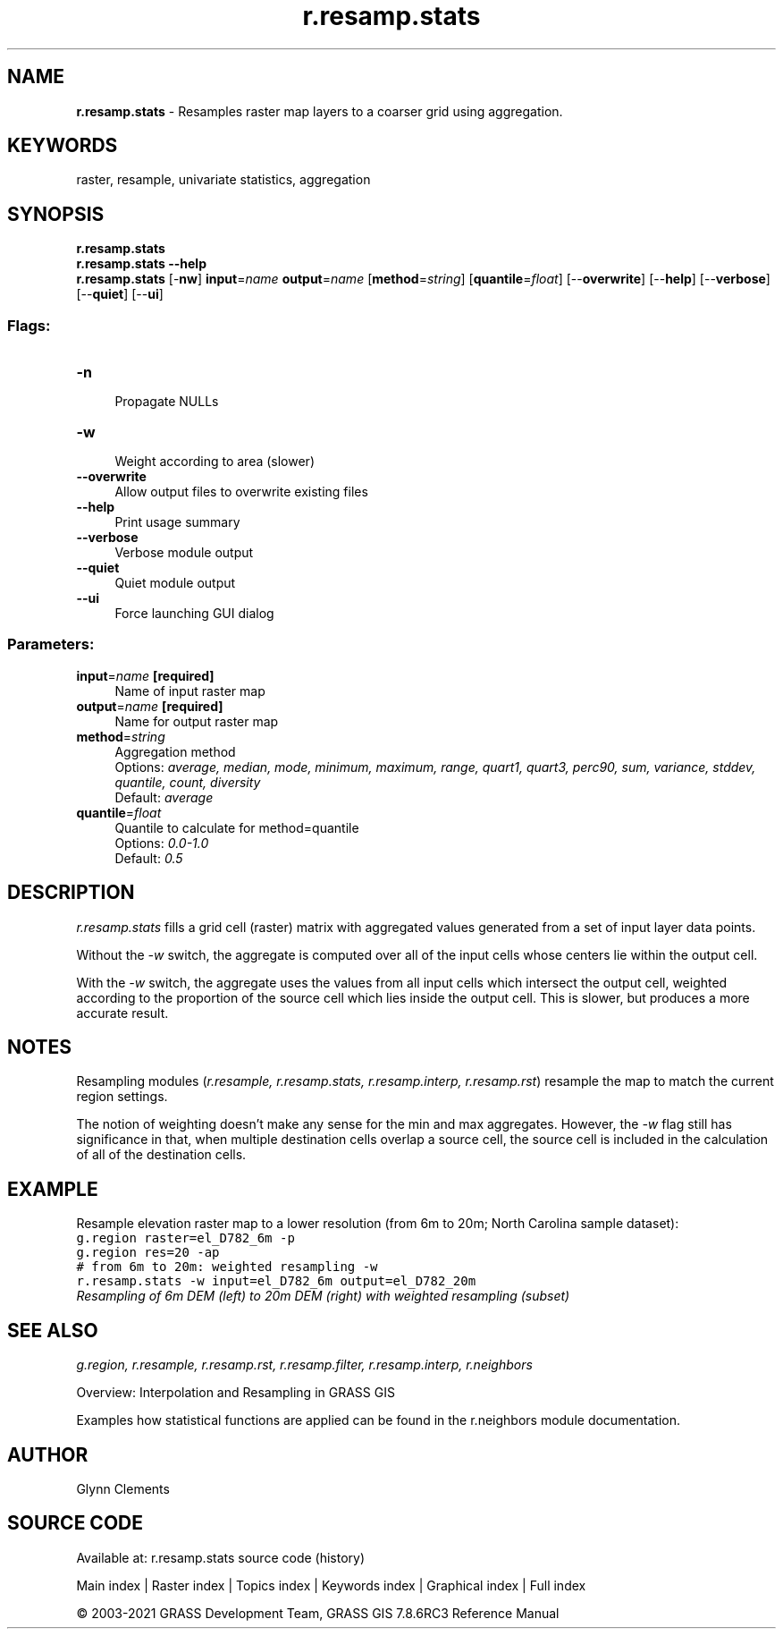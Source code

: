 .TH r.resamp.stats 1 "" "GRASS 7.8.6RC3" "GRASS GIS User's Manual"
.SH NAME
\fI\fBr.resamp.stats\fR\fR  \- Resamples raster map layers to a coarser grid using aggregation.
.SH KEYWORDS
raster, resample, univariate statistics, aggregation
.SH SYNOPSIS
\fBr.resamp.stats\fR
.br
\fBr.resamp.stats \-\-help\fR
.br
\fBr.resamp.stats\fR [\-\fBnw\fR] \fBinput\fR=\fIname\fR \fBoutput\fR=\fIname\fR  [\fBmethod\fR=\fIstring\fR]   [\fBquantile\fR=\fIfloat\fR]   [\-\-\fBoverwrite\fR]  [\-\-\fBhelp\fR]  [\-\-\fBverbose\fR]  [\-\-\fBquiet\fR]  [\-\-\fBui\fR]
.SS Flags:
.IP "\fB\-n\fR" 4m
.br
Propagate NULLs
.IP "\fB\-w\fR" 4m
.br
Weight according to area (slower)
.IP "\fB\-\-overwrite\fR" 4m
.br
Allow output files to overwrite existing files
.IP "\fB\-\-help\fR" 4m
.br
Print usage summary
.IP "\fB\-\-verbose\fR" 4m
.br
Verbose module output
.IP "\fB\-\-quiet\fR" 4m
.br
Quiet module output
.IP "\fB\-\-ui\fR" 4m
.br
Force launching GUI dialog
.SS Parameters:
.IP "\fBinput\fR=\fIname\fR \fB[required]\fR" 4m
.br
Name of input raster map
.IP "\fBoutput\fR=\fIname\fR \fB[required]\fR" 4m
.br
Name for output raster map
.IP "\fBmethod\fR=\fIstring\fR" 4m
.br
Aggregation method
.br
Options: \fIaverage, median, mode, minimum, maximum, range, quart1, quart3, perc90, sum, variance, stddev, quantile, count, diversity\fR
.br
Default: \fIaverage\fR
.IP "\fBquantile\fR=\fIfloat\fR" 4m
.br
Quantile to calculate for method=quantile
.br
Options: \fI0.0\-1.0\fR
.br
Default: \fI0.5\fR
.SH DESCRIPTION
.PP
\fIr.resamp.stats\fR fills a grid cell (raster) matrix with
aggregated values generated from a set of input layer data points.
.PP
Without the \fI\-w\fR switch, the aggregate is computed over all of
the input cells whose centers lie within the output cell.
.PP
With the \fI\-w\fR switch, the aggregate uses the values from all
input cells which intersect the output cell, weighted according to the
proportion of the source cell which lies inside the output cell. This
is slower, but produces a more accurate result.
.SH NOTES
.PP
Resampling modules (\fIr.resample, r.resamp.stats, r.resamp.interp,
r.resamp.rst\fR) resample the map to match the current region settings.
.PP
The notion of weighting doesn\(cqt make any sense for the min and max
aggregates. However, the \fI\-w\fR flag still has significance in
that, when multiple destination cells overlap a source cell, the
source cell is included in the calculation of all of the destination
cells.
.SH EXAMPLE
.PP
Resample elevation raster map to a lower resolution (from 6m to 20m;
North Carolina sample dataset):
.br
.nf
\fC
g.region raster=el_D782_6m \-p
g.region res=20 \-ap
# from 6m to 20m: weighted resampling \-w
r.resamp.stats \-w input=el_D782_6m output=el_D782_20m
\fR
.fi
.br
\fIResampling of 6m DEM (left) to 20m DEM (right) with weighted resampling (subset)\fR
.SH SEE ALSO
\fI
g.region,
r.resample,
r.resamp.rst,
r.resamp.filter,
r.resamp.interp,
r.neighbors
\fR
.PP
Overview: Interpolation and Resampling in GRASS GIS
.PP
Examples how statistical functions are applied can be found in the r.neighbors module documentation.
.SH AUTHOR
Glynn Clements
.SH SOURCE CODE
.PP
Available at: r.resamp.stats source code (history)
.PP
Main index |
Raster index |
Topics index |
Keywords index |
Graphical index |
Full index
.PP
© 2003\-2021
GRASS Development Team,
GRASS GIS 7.8.6RC3 Reference Manual
